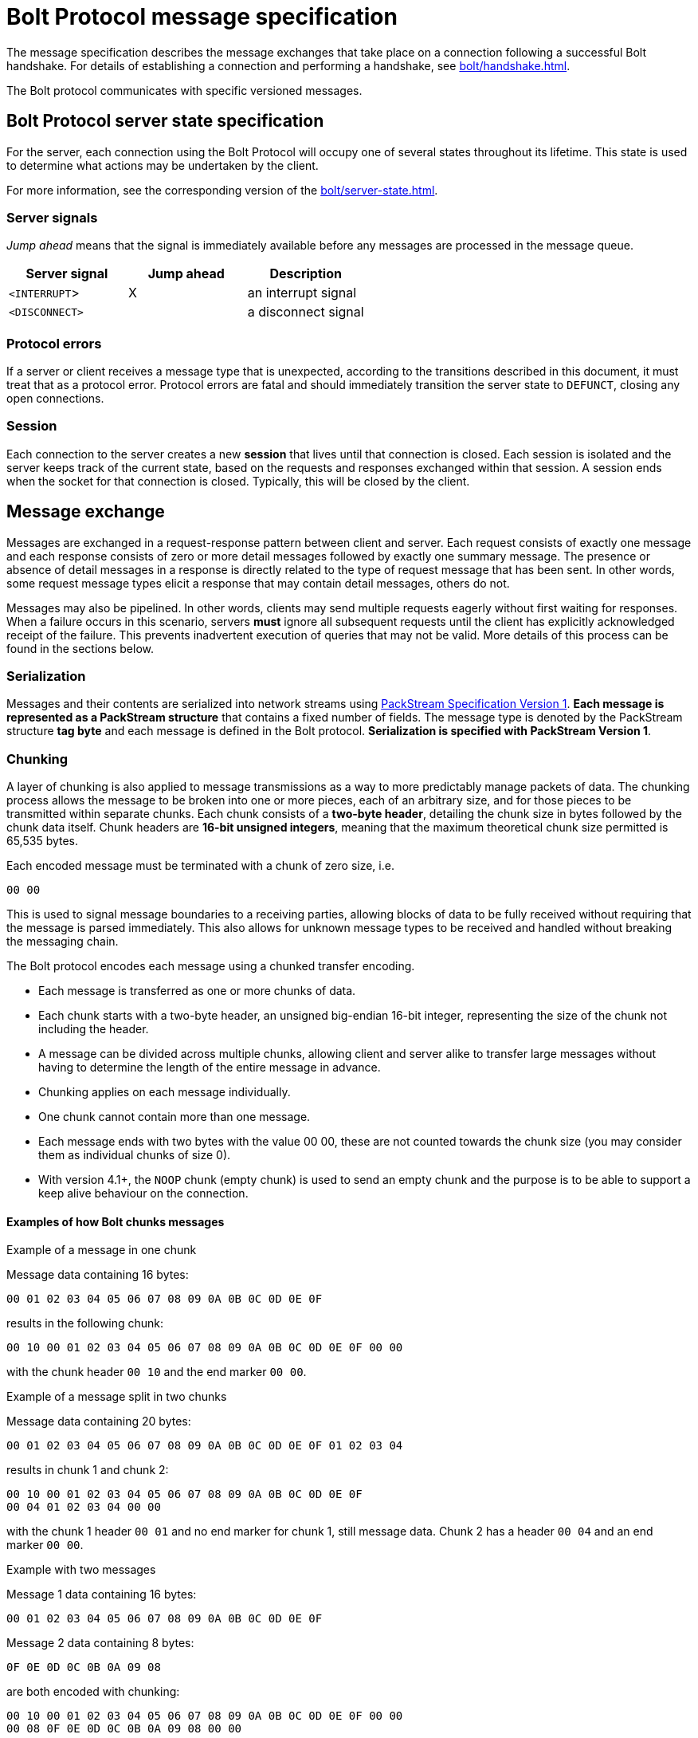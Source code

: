 :description: This section describes the Bolt Protocol message specification.

= Bolt Protocol message specification

The message specification describes the message exchanges that take place on a connection following a successful Bolt handshake.
For details of establishing a connection and performing a handshake, see xref:bolt/handshake.adoc[].

The Bolt protocol communicates with specific versioned messages.

== Bolt Protocol server state specification

For the server, each connection using the Bolt Protocol will occupy one of several states throughout its lifetime.
This state is used to determine what actions may be undertaken by the client.

For more information, see the corresponding version of the xref:bolt/server-state.adoc[].

[[server-signals]]
===  Server signals

_Jump ahead_ means that the signal is immediately available before any messages are processed in the message queue.

[cols="<,^,<",options="header"]
|===
| Server signal
| Jump ahead
| Description

| `<INTERRUPT`>
| X
| an interrupt signal

| `<DISCONNECT>`
|
| a disconnect signal
|===

[[protocol-errors]]
=== Protocol errors

If a server or client receives a message type that is unexpected, according to the transitions described in this document, it must treat that as a protocol error.
Protocol errors are fatal and should immediately transition the server state to `DEFUNCT`, closing any open connections.

[[session]]
=== Session

Each connection to the server creates a new *session* that lives until that connection is closed.
Each session is isolated and the server keeps track of the current state, based on the requests and responses exchanged within that session.
A session ends when the socket for that connection is closed.
Typically, this will be closed by the client.

[[message-exchange]]
== Message exchange

Messages are exchanged in a request-response pattern between client and server.
Each request consists of exactly one message and each response consists of zero or more detail messages followed by exactly one summary message.
The presence or absence of detail messages in a response is directly related to the type of request message that has been sent.
In other words, some request message types elicit a response that may contain detail messages, others do not.

Messages may also be pipelined. In other words, clients may send multiple requests eagerly without first waiting for responses.
When a failure occurs in this scenario, servers *must* ignore all subsequent requests until the client has explicitly acknowledged receipt of the failure.
This prevents inadvertent execution of queries that may not be valid.
More details of this process can be found in the sections below.

[[serialization]]
=== Serialization

Messages and their contents are serialized into network streams using xref:packstream/index.adoc[PackStream Specification Version 1].
*Each message is represented as a PackStream structure* that contains a fixed number of fields.
The message type is denoted by the PackStream structure *tag byte* and each message is defined in the Bolt protocol.
*Serialization is specified with PackStream Version 1*.

[[chunking]]
=== Chunking

A layer of chunking is also applied to message transmissions as a way to more predictably manage packets of data.
The chunking process allows the message to be broken into one or more pieces, each of an arbitrary size, and for those pieces to be transmitted within separate chunks.
Each chunk consists of a *two-byte header*, detailing the chunk size in bytes followed by the chunk data itself.
Chunk headers are *16-bit unsigned integers*, meaning that the maximum theoretical chunk size permitted is 65,535 bytes.

Each encoded message must be terminated with a chunk of zero size, i.e.
----
00 00
----

This is used to signal message boundaries to a receiving parties, allowing blocks of data to be fully received without requiring that the message is parsed immediately.
This also allows for unknown message types to be received and handled without breaking the messaging chain.

The Bolt protocol encodes each message using a chunked transfer encoding.

** Each message is transferred as one or more chunks of data.
** Each chunk starts with a two-byte header, an unsigned big-endian 16-bit integer, representing the size of the chunk not including the header.
** A message can be divided across multiple chunks, allowing client and server alike to transfer large messages without having to determine the length of the entire message in advance.
** Chunking applies on each message individually.
** One chunk cannot contain more than one message.
** Each message ends with two bytes with the value 00 00, these are not counted towards the chunk size (you may consider them as individual chunks of size 0).
** With version 4.1+, the `NOOP` chunk (empty chunk) is used to send an empty chunk and the purpose is to be able to support a keep alive behaviour on the connection.

==== Examples of how Bolt chunks messages

.Example of a message in one chunk
Message data containing 16 bytes:
----
00 01 02 03 04 05 06 07 08 09 0A 0B 0C 0D 0E 0F
----
results in the following chunk:
----
00 10 00 01 02 03 04 05 06 07 08 09 0A 0B 0C 0D 0E 0F 00 00
----
with the chunk header `00 10` and the end marker `00 00`.

.Example of a message split in two chunks
Message data containing 20 bytes:
----
00 01 02 03 04 05 06 07 08 09 0A 0B 0C 0D 0E 0F 01 02 03 04
----
results in chunk 1 and chunk 2:
----
00 10 00 01 02 03 04 05 06 07 08 09 0A 0B 0C 0D 0E 0F
00 04 01 02 03 04 00 00
----
with the chunk 1 header `00 01` and no end marker for chunk 1, still message data.
Chunk 2 has a header `00 04` and an end marker `00 00`.

.Example with two messages
Message 1 data containing 16 bytes:
----
00 01 02 03 04 05 06 07 08 09 0A 0B 0C 0D 0E 0F
----
Message 2 data containing 8 bytes:
----
0F 0E 0D 0C 0B 0A 09 08
----
are both encoded with chunking:
----
00 10 00 01 02 03 04 05 06 07 08 09 0A 0B 0C 0D 0E 0F 00 00
00 08 0F 0E 0D 0C 0B 0A 09 08 00 00
----

.Example with two messages with a `NOOP` in between
Message 1 data containing 16 bytes:
----
00 01 02 03 04 05 06 07 08 09 0A 0B 0C 0D 0E 0F
----
Message 2 data containing 8 bytes:
----
0F 0E 0D 0C 0B 0A 09 08
----
The two messages encoded with chunking and a `NOOP`(empty chunk) in between:
----
00 10 00 01 02 03 04 05 06 07 08 09 0A 0B 0C 0D 0E 0F 00 00
00 00
00 08 0F 0E 0D 0C 0B 0A 09 08 00 00
----

[[pipelining]]
=== Pipelining

The client may send multiple requests eagerly without first waiting for responses.


[[transaction]]
=== Transaction

A transaction is the concept of atomic units of work.

The concept of *Transaction* is when the server is in the `READY` state and the transaction is opened with the request message `RUN` and the response of a summary message `SUCCESS`.
The *Transaction* is successfully closed with the summary message `SUCCESS` for the request message `PULL_ALL` or the request message `DISCARD_ALL`.

*Version 3* of the Bolt Protocol introduces the concept of *Auto-commit Transaction* and *Explicit Transaction*.
*Auto-commit Transaction* is the server in the `READY` state and the transition to the `STREAMING` state.
The transaction is opened with the request message `RUN` and the response of a summary message `SUCCESS`.

The *Auto-commit Transaction* is successfully closed with the summary message `SUCCESS` for the request message `PULL_ALL` or the request message `DISCARD_ALL`.
Thus the *Auto-commit Transaction* can only contain one `RUN` request message.

In *version 4* of the Bolt Protocol, the `DISCARD_ALL` and `PULL_ALL` messages are renamed to `DISCARD` and `PULL` and new fields are introduced.

.Example with Bolt v4
----
...
C: HELLO ...
S: SUCCESS ...  // Server is in READY state

C: RUN ...      // Open a new Auto-commit Transaction
S: SUCCESS ...  // Server is in STREAMING state

C: PULL ...
S: RECORD ...
   ...
S: RECORD ...
S: SUCCESS ... has_more=true  // Server is still in STREAMING state

C: PULL
S: RECORD ...
   ...
S: RECORD ...
S: SUCCESS ... has_more=false  // Server is in READY state and this implies that the Auto-commit Transaction is closed.
----

[NOTE]
====
In version 1, `HELLO` is called `INIT` and Auto-commit Transaction is just Transaction.
The field `has_more=true/false` is introduced in version 4.
See also the corresponding version of the xref:bolt/server-state.adoc[].
====

The *Explicit Transaction* is introduced in *version 3* of Bolt and is a more generic transaction that can contain several `RUN` request messages.
The concept of *Explicit Transaction* is when the server is in the `READY` state and the transaction is opened with the request message `BEGIN` and the response of a summary message `SUCCESS` (thus transition into the `TX_READY` server state).

The *Explicit Transaction* is successfully closed with the request message `COMMIT` and the response of a summary message `SUCCESS`.
The result stream (detail messages) must be fully consumed or discarded by a client before the server can transition to the `TX_READY` state and thus be able to close the transaction with a `COMMIT` request message.
It can be gracefully discarded and set to the initial server state of `READY` with the request message `ROLLBACK`.

.Example with Bolt v4
----
...
C: HELLO ...
S: SUCCESS ...  // Server is in READY state

C: BEGIN ...    // Open a new Explicit Transaction
S: SUCCESS ...  // Server is in TX_READY state

C: RUN ...
S: SUCCESS ... qid=123 // Server is in TX_STREAMING state, one stream is open

C: RUN ...
S: SUCCESS ... qid=456 // Server is in TX_STREAMING state, two streams are open

C: PULL ... qid=123
S: RECORD ...
   ...
S: RECORD ...
S: SUCCESS ... has_more=true  // Server is still in TX_STREAMING state, two streams are still open

C: PULL ... qid=123
S: RECORD ...
   ...
S: RECORD ...
S: SUCCESS ... has_more=false  // Server is still in TX_STREAMING state, one stream is still open

C: PULL ... qid=456
S: RECORD ...
   ...
S: RECORD ...
S: SUCCESS ... has_more=false  // Server is in TX_READY state, all streams have been fully consumed

C: COMMIT   // Close the Explicit Transaction
S: SUCCESS  // Server is in READY state
----

[NOTE]
====
In version 3, `PULL` is called `PULL_ALL`.
Additionally, there are no fields, e.g `qid=123` and `has_more=true/false` available in version 3 of the Bolt Protocol.
====

[TIP]
====
More examples of message exchanges can be found in xref:appendix/message-exchange-examples.adoc[Appendix -- Message exchange examples].
====

[[messages]]
== Messages

There are three different kinds of messages:

** *Request message* - the client sends a message.
** *Summary message* - the server always responds with one summary message if the connection is still open.
** *Detail message* - the server always responds with zero or more detail messages before sending a summary message.

[cols="<15,^10,<10,<40,<30",options="header"]
|===
| Message
| Signature
| Type of message
| Fields
| Description

| <<messages-hello, `HELLO`>>
| `01`
| Request
| `extra::Dictionary(user_agent::String, routing::Dictionary(address::String), notifications_minimum_severity::String, notifications_disabled_categories::List<String>)`
| initialize connection (replaces <<messages-init, `INIT`>> of v1 & v2)(`routing::Dictionary(address::String)` added in v4.1)
(`notifications_minimum_severity::String, notifications_disabled_categories::List<String>` added in v5.2)

| <<messages-logon, `LOGON`>>
| `6A`
| Request
| `scheme::String, ...`
| authenticates the user you send with the message

| <<messages-logoff, `LOGOFF`>>
| `6B`
| Request
|
| logs off current user, becomes ready for another `LOGON` message

| <<messages-goodbye, `GOODBYE`>>
| `02`
| Request
|
| close the connection, triggers a `<DISCONNECT>` signal

| <<messages-ack-failure, `ACK_FAILURE`>> (only v1 and v2)
| `0E`
| Request
|
| acknowledge a failure response (deprecated, use `RESET` instead with v3+)

| <<messages-reset, `RESET`>>
| `0F`
| Request
|
| reset the connection, triggers an `<INTERRUPT>` signal

| <<messages-run, `RUN`>>
| `10`
| Request
| `query::String, parameters::Dictionary, extra::Dictionary(bookmarks::List<String>, tx_timeout::Integer, tx_metadata::Dictionary, mode::String, db:String, notifications_minimum_severity::String, notifications_disabled_categories::List<String>)`
| execute a query (`extra::Dictionary` added in v3)(`db:String` added in v4.0)
(`notifications_minimum_severity::String, notifications_disabled_categories::List<String>` added in v5.2)

| <<messages-discard, `DISCARD`>>
| `2F`
| Request
| `extra::Dictionary(n::Integer, qid::Integer)`
| discard records (replaces `DISCARD_ALL` of v1, v2 & v3)(fields added in v4.0)

| <<messages-pull, `PULL`>>
| `3F`
| Request
| `extra::Dictionary(n::Integer, qid::Integer)`
| fetch records (replaces `PULL_ALL` of v1, v2 & v3)(fields added in v4.0)

| <<messages-begin, `BEGIN`>>
| `11`
| Request
| `extra::Dictionary(bookmarks::List<String>, tx_timeout::Integer, tx_metadata::Dictionary, mode::String, db::String, imp_user::String, notifications_minimum_severity::String, notifications_disabled_categories::List<String>)`
| begin a new transaction (added in v3)(`db::String, imp_user::String` added in v4.0) (`notifications_minimum_severity::String, notifications_disabled_categories::List<String>` added in v5.2)

| <<messages-commit, `COMMIT`>>
| `12`
| Request
|
| commit a transaction (added in v3)

| <<messages-rollback, `ROLLBACK`>>
| `13`
| Request
|
| rollback a transaction (added in v3)

| <<messages-route, `ROUTE`>>
| `66`
| Request
| `routing::Dictionary(address::String), bookmarks::List<String>, extra::Dictionary(db::String, imp_user::String)`
| fetch the current routing table

| <<messages-success, `SUCCESS`>>
| `70`
| Summary
| `metadata::Dictionary`
| request succeeded

| <<messages-ignored, `IGNORED`>>
| `7E`
| Summary
|
| request was ignored

| <<messages-failure, `FAILURE`>>
| `7F`
| Summary
| `metadata::Dictionary(code::String, message::String)`
| request failed

| <<messages-record, `RECORD`>>
| `71`
| Detail
| `data::List`
| data values

|===

[[messages-hello]]
=== Request message - `HELLO`

The `HELLO` message request the connection to be authorized for use with the remote database and replaces the `INIT` request message of version 1 and 2.
See below for more information on `INIT`.

The server must be in the `CONNECTED` state to be able to process a `HELLO` message.
For any other states, receipt of an `HELLO` request must be considered a protocol violation and lead to connection closure.

Clients should send `HELLO` message to the server immediately after connection and process the corresponding response before using that connection in any other way.

Clients wishing to retry initialization should establish a new connection.

In version *4.1*, `routing::Dictionary(address::String)` was added to indicate an indicator if the server should carry out routing, according to the given routing context.

In version *5.2*, `notifications_minimum_severity::String` and `notifications_disabled_categories::List<String>` were added to be able to control the notification config.

[NOTE]
====
On versions earlier than *5.1*, the authentication token described on the `LOGON` message should be sent as part of the `HELLO` message instead.
====

[cols="<30,<40",option="header"]
|===
| `routing` values
| Description

| {"routing": null} or {}
| the server should not carry out routing

| {"routing: {}}
| the server should carry out routing

| {"routing: {"address": "x.example.com:9001", "region": "example", ...}}
| the server should carry out routing according to the given routing context
|===

*Signature:* `01`

*Fields:*
----
extra::Dictionary(
  user_agent::String,
  patch_bolt::List<String>,
  routing::Dictionary(address::String),
  notifications_minimum_severity::String,
  notifications_disabled_categories::List<String>
)
----

** The `user_agent` should conform to `"Name/Version"` for example `"Example/4.1.0"` (see link:https://developer.mozilla.org/en-US/docs/Web/HTTP/Headers/User-Agent[] for more information).
** `patch_bolt` is version *4.3-4.4 only*.
It lets the driver request a patch to the protocol from the server. The patch must not be applied until the server acknowledges it in the `SUCCESS` response.
Default: `[]`.
*** `"utc"` is currently the only supported patch.
If successfully negotiated, server and driver will use xref:bolt/structure-semantics.adoc#structure-datetime[DateTime] and xref:bolt/structure-semantics.adoc#structure-datetimezoneid[DateTimeZoneId] as defined in Bolt version *5.0*.
** The `routing` field should contain routing context information and the address field that should contain the address that the client initially tries to connect with e.g. `"x.example.com:9001"`.
Key-value entries in the routing context should correspond exactly to those in the original URI query string.
Setting `routing` to `null` indicates that the server should not carry out any routing.
Default: `null`.
** The `notifications_minimum_severity` specifies the minimum severity a notification needs to have to be returned.
Please see the link:https://neo4j.com/docs/status-codes/current/notifications/#notification-categories[Cypher documentation] for acceptable entries, with the special value `"OFF"` added to the protocol, which disables all notifications.
Sending `null` will make the server use its configured default.
Default: `null`.
(v5.2+)
** The `notifications_disabled_categories` is a list of notification categories that will not be returned.
Please see the link:https://neo4j.com/docs/status-codes/current/notifications/#notification-categories[Cypher documentation] for available categories.
Sending `null` will make the server use its configured default.
Default: `null`.
(v5.2+)

*Detail messages:*

No detail messages should be returned.

*Valid summary messages:*

** `SUCCESS`
** `FAILURE`

==== Synopsis

----
HELLO {extra}
----

.Example 1
----
HELLO {"user_agent": "Example/4.1.0", "routing": {"address": "x.example.com:9001"}}
----

.Example 2
----
HELLO {"user_agent": "Example/4.2.0", "patch_bolt": ["utc"], "routing": {"address": "x.example.com:9001", "policy": "example_policy_routing_context", "region": "example_region_routing_context"}, "notifications_minimum_severity": "WARNING", "notifications_disabled_categories": ["HINT", "GENERIC"]}
----

==== Server response `SUCCESS`

A `SUCCESS` message response indicates that the client is permitted to exchange further messages.
Servers can include metadata that describes details of the server environment and/or the connection.

The following fields are defined for inclusion in the `SUCCESS` metadata:

** `server::String` (server agent string, example `"Neo4j/4.1.0"`)
** `connection_id::String` (unique identifier of the bolt connection used on the server side, example: `"bolt-61"`)
** `patch_bolt` only in versions *4.3* and *4.4* and only if the client requested patches in the `patch_bolt` field of the request. The server will include the subset of requested patches (with the exact same string the client requests) if it supports it. From that point onward, the server-client communication _must only_ use the patched protocol.
** `hints::Dictionary` (set of optional configuration hints to be considered by the driver)

The `hints` dictionary is introduced in version *4.3* and may contain a set of optional configuration hints which may be interpreted or ignored by drivers at their own discretion in order to augment operations where applicable.
A full listing of the available hints may be found in xref:appendix/connection-hints.adoc[Appendix -- Connection hints].
Hints remain valid throughout the lifetime of a given connection and cannot be changed.
As such, newly established connections may observe different hints and/or hint values as the server configuration is adjusted.

.Example
----
SUCCESS {"server": "Neo4j/4.0.0", "hints": {"connection.recv_timeout_seconds": 120}}
----

.Example 2
----
SUCCESS {"server": "Neo4j/4.4.0", "patch_bolt": ["utc"], "hints": {"connection.recv_timeout_seconds": 120}}
----

==== Server response `FAILURE`

A `FAILURE` message response indicates that the client is not permitted to exchange further messages.
Servers may choose to include metadata describing the nature of the failure but must immediately close the connection after the failure has been sent.

.Example
----
FAILURE {"code": "Example.Failure.Code", "message": "example failure"}
----

[[messages-init]]
=== Request message `INIT` label:deprecated[]

*The request message `INIT` is only valid in version 1 and 2 and is replaced by the request message `HELLO` in version 3+.*
The `INIT` message is a request for the connection to be authorized for use with the remote database.

The `INIT` message uses the structure signature `01` and passes two fields: `user agent` (String) and `auth_token` (Dictionary).

The server must be in the `CONNECTED` state to be able to process an `INIT` request.
For any other states, receipt of an `INIT` request must be considered a protocol violation and lead to connection closure.

Clients should send `INIT` requests to the network immediately after connection and process the corresponding response before using that connection in any other way.

A receiving server may choose to register or otherwise log the user agent but may also ignore it if preferred.

The auth token should be used by the server to determine whether the client is permitted to exchange further messages.
If this authentication fails, the server must respond with a `FAILURE` message and immediately close the connection.
Clients wishing to retry initialization should establish a new connection.

*Signature:* `01`
*Fields:*
----
user_agent::String,
auth_token::Dictionary(
  scheme::String,
  principal::String,
  credentials::String,
)
----

** The `user_agent` should conform to `"Name/Version"` for example `"Example/1.1.0"` (see link:developer.mozilla.org/en-US/docs/Web/HTTP/Headers/User-Agent[] for more information).
** The `scheme` is the authentication scheme.
Predefined schemes are `"none"` and `"basic"`.
If no `scheme` is provided, it defaults to `"none"`.
** The `auth_token` must contain either just the entry `{"scheme" : "none"}` or the keys `scheme`, `principal` and `credentials`.

*Detail messages:*
No detail messages should be returned.

*Valid Summary Messages:*

** `SUCCESS`
** `FAILURE`

==== _Synopsis_

----
INIT "user_agent" {auth_token}
----

.Example 1
----
INIT "Example/1.0.0" {"scheme": "none"}
----

.Example 2
----
INIT "Example/1.0.0" {"scheme": "basic", "principal": "neo4j", "credentials": "password"}
----

==== _Server response `SUCCESS`_

A `SUCCESS` message response indicates that the client is permitted to exchange further messages.
Servers can include metadata that describes details of the server environment and/or the connection.

The following fields are defined for inclusion in the `SUCCESS` metadata.

** `server (e.g. `"Neo4j/3.4.0"`)

.Example
----
SUCCESS {"server": "Neo4j/3.4.0"}
----

==== _Server response `FAILURE`_

A `FAILURE` message response indicates that the client is not permitted to exchange further messages.

Servers may choose to include metadata describing the nature of the failure but must immediately close the connection after the failure has been sent.

.Example
----
FAILURE {"code": "Example.Failure.Code", "message": "example failure"}
----

[[messages-logon]]
=== Request message `LOGON`

A `LOGON` message carries an authentication request.

*Signature:* `6A`

** The scheme is the authentication scheme.
Predefined schemes are `none`, `basic`, `bearer` and `kerberos`.
** Further entries in the message are passed to the implementation of the chosen authentication scheme.
Their names, types, and defaults depend on that choice.
*** The scheme `basic` requires a username `principal::String` and a password `credentials::String`.
*** The scheme `bearer` merely requires a token `credentials::String` (added in version *4.4*).

If authentication fails, the server responds with a `FAILURE` message and immediately closes the connection.

==== Synopsis

----
LOGON {scheme::String, ...)
----

.Example 1
----
LOGON {"scheme": "basic", "principal": "user", "credentials": "password"}
----

[[messages-logoff]]
=== Request message `LOGOFF`

A `LOGOFF` message logs off the currently authenticated user. The connection is then ready for another `LOGON` message.

*Signature:* `6B`

[[messages-goodbye]]
=== Request message `GOODBYE`

The `GOODBYE` message is introduced in version *3* and notifies the server that the connection is terminating gracefully.
On receipt of this message, the server should immediately shut down the socket on its side without sending a response.

A client may shut down the socket at any time after sending the `GOODBYE` message.
This message interrupts the server current work if there is any.

*Signature:* `02`

*Fields:*

No fields.

*Detail messages:*

No detail messages should be returned.

*Valid summary messages:*

No summary messages should be returned.

==== Synopsis

----
GOODBYE
----

.Example
----
GOODBYE
----

[[messages-ack-failure]]
=== Request message `ACK_FAILURE` label:deprecated[]

*The request message `ACK_FAILURE` is only valid in version 1 and 2 and the request message `RESET` should be used in its place in version 3+.*

The request message `ACK_FAILURE` signals to the server that the client has acknowledged a previous failure and should return to a `READY` state.

*Signature:* `0E`

*Fields:*

No fields.

Detail messages:

No detail messages should be returned.

*Valid summary messages:*

** `SUCCESS`
** `FAILURE`

The server must be in a `FAILED` state to be able to successfully process an `ACK_FAILURE` request.
For any other states, receipt of an `ACK_FAILURE` request will be considered a protocol violation and will lead to connection closure.

==== _Synopsis_

----
ACK_FAILURE
----

.Example
----
ACK_FAILURE
----

==== _Server response `SUCCESS`_

If an `ACK_FAILURE` request has been successfully received, the server should respond with a `SUCCESS` message and enter the `READY` state.

The server may attach metadata to the `SUCCESS` message.

.Example
----
SUCCESS {}
----

==== _Server response message `FAILURE`_

If an `ACK_FAILURE` request is received while not in the `FAILED` state, the server should respond with a `FAILURE` message and immediately close the connection.

The server may attach metadata to the message to provide more detail on the nature of the failure.

.Example
----
FAILURE {"code": "Example.Failure.Code", "message": "example failure"}
----

[[messages-reset]]
=== Request message `RESET`

The `RESET` message requests that the connection should be set back to its initial `RESET` state, as if an `HELLO` (`INIT` in v1 and 2) had just successfully completed.
The `RESET` message is unique in that, on arrival at the server, it jumps ahead in the message queue, stopping any unit of work that happens to be executing.
All the queued messages originally in front of the `RESET` message will then be `IGNORED` until the `RESET` position is reached.
Then from this point, the server state is reset to a state that is ready for a new session.

In version 1 and 2, the `RESET` message splits into two separate signals.
First, an `<INTERRUPT>` signal jumps ahead in the message queue, stopping any unit of work that happens to be executing, and putting the state machine into an `INTERRUPTED` state.
Second, the `RESET` queues along with all other incoming messages and is used to put the state machine back to `READY` when its turn for processing arrives.
This essentially means that the `INTERRUPTED` state exists only transitionally between the arrival of a `RESET` in the message queue and the later processing of that `RESET` in its proper position.
The `INTERRUPTED` state is therefore the only state to automatically resolve without any further input from the client and whose entry does not generate a response message.

*Signature:* `0F`

*Fields:*

No fields

*Detail messages:*

No detail messages should be returned.

*Valid summary messages:*

** `SUCCESS`
** `FAILURE`

==== Synopsis
----
RESET
----

.Example
----
RESET
----

==== Server response `SUCCESS`

If a `RESET` message request has been successfully received, the server should respond with a `SUCCESS` message and enter the `READY` state.

.Example
----
SUCCESS {}
----

==== Server response `FAILURE`

If `RESET` message is received before the server enters a `READY` state, it should trigger a `FAILURE` followed by immediate closure of the connection.
The server may attach metadata to the message to provide more detail on the nature of the failure.
Clients receiving a `FAILURE` in response to `RESET` should treat that connection as `DEFUNCT` and dispose of it.

.Example
----
FAILURE {"code": "Example.Failure.Code", "message": "example failure"}
----

[[messages-run]]
=== Request message `RUN`

The `RUN` message requests that a Cypher query is executed with a set of parameters and additional extra data.

In version *3+*, this message could both be used in an Explicit Transaction or an Auto-commit Transaction.
The transaction type is implied by the order of message sequence.

In version *5.2*, `notifications_minimum_severity::String` and `notifications_disabled_categories::List<String>` were added to be able to control the notification config.

*Signature:* `10`

*Fields:*
----
query::String,
parameters::Dictionary,
extra::Dictionary(
  bookmarks::List<String>,
  tx_timeout::Integer,
  tx_metadata::Dictionary,
  mode::String,
  db:String,
  imp_user::String,
  notifications_minimum_severity::String,
  notifications_disabled_categories::List<String>
)

----

** The `query` can be a Cypher syntax or a procedure call.
** The `parameters` is a `dictionary` of parameters to be used in the `query` string.

An *Explicit Transaction* (`BEGIN`+`RUN`) does not carry any data in the extra field.

For *Auto-commit Transaction* (`RUN`) the extra field carries:

** The `bookmarks` is a list of strings containing some kind of bookmark identification e.g `["neo4j-bookmark-transaction:1", "neo4j-bookmark-transaction:2"]`.
Default: `[]`.
** The `tx_timeout` is an integer in that specifies a transaction timeout in ms.
Default: server-side configured timeout.
** The `tx_metadata` is a dictionary that can contain some metadata information, mainly used for logging.
Default: `null`.
** The `mode` specifies what kind of server the RUN message is targeting.
For write access use `"w"` and for read access use `"r"`.
Default: "w".
** The `db` specifies the database name for multi-database to select where the transaction takes place. `null` and `""` denote the server-side configured default database.
Default: `null`. (v4+)
** The `imp_user` key specifies the impersonated user which executes this transaction.
`null` denotes no impersonation (execution takes place as the current user).
Default: `null`. (v4.4+)
** The `notifications_minimum_severity` specifies the minimum severity a notification needs to have to be returned.
Please see the link:https://neo4j.com/docs/status-codes/current/notifications/#notification-categories[Cypher documentation] for acceptable entries, with the special value `"OFF"` added to the protocol, which disables all notifications.
Sending `null` will make the server use whatever was specified in the `HELLO` message of the current connection.
Default: `null`.
(v5.2+)
** The `notifications_disabled_categories` is a list of notification categories that will not be returned.
Please see the link:https://neo4j.com/docs/status-codes/current/notifications/#notification-categories[Cypher documentation] for available categories.
Sending `null` will make the server use whatever was specified in the `HELLO` message of the current connection.
Default: `null`.
(v5.2+)

Note that the `extra::Dictionary` field is added with version 3 and thus does not exist in v1 and v2.
Additionally, the `db` field is added with version 4.0 and the `imp_user` in version 4.4 and do not exist in earlier versions.

*Valid summary messages:*

** `SUCCESS`
** `IGNORED`
** `FAILURE`

_The server must be in a `READY` state to be able to successfully process a `RUN` request._
_If the server is in a `FAILED` or `INTERRUPTED` state, the request will be `IGNORED`._
_For any other states, receipt of a `RUN` request will be considered a protocol violation and will lead to connection closure._
//is this ^ true for version 3+?

==== Synopsis
----
RUN "query" {parameters} {extra}
----

.Example 1
----
RUN "RETURN $x AS x" {"x": 1} {bookmarks: [], "tx_timeout": 123, "tx_metadata": {"log": "example_message"}, mode: "r"}
----

.Example 2
----
RUN "RETURN $x AS x" {"x": 1} {}
----

.Example 3
----
RUN "CALL dbms.procedures()" {} {}
----

.Example 3
----
RUN "RETURN 42" {} {"notifications_minimum_severity": "WARNING", "notifications_disabled_categories": ["HINT", "GENERIC"]}
----

==== Server response `SUCCESS`

A `SUCCESS` message response indicates that the client is permitted to exchange further messages.

The following fields are defined for inclusion in the `SUCCESS` metadata.

** `fields::List<String>`, the fields of the return result. e.g. [“name”, “age”, …]
** `t_first::Integer`, the time, specified in ms, which the first record in the result stream is available after.

In v4+, for *Explicit Transaction* (`BEGIN`+`RUN`):

** `qid::Integer` specifies the server assigned statement ID to reference the server side result-set with commencing `BEGIN`+`RUN`+`PULL` and `BEGIN`+`RUN`+`DISCARD` messages.

.Example v3+
----
SUCCESS {"fields": ["x"], "t_first": 123}
----

.Example v4.0+
----
SUCCESS {"fields": ["x"], "t_first": 123, "qid": 7000}
----

_For v1 and v2, if a `RUN` request has been successfully received and is considered valid by the server, the server should respond with a `SUCCESS` message and enter the `STREAMING` state._
_The server may attach metadata to the message to provide header detail for the results that follow._
_Clients should not consider a `SUCCESS` response to indicate completion of the execution of that query, merely acceptance of it._
_The following fields are defined for inclusion in the metadata:_

** _`fields` (e.g. [`"name"`, `"age"`])_
** _`result_available_after` (e.g. `123`)_

.Example v1 and v2
----
SUCCESS {"fields": ["x"], "result_available_after": 123}
----

==== Server response `IGNORED`

.Example
----
IGNORED
----

==== Server response `FAILURE`

.Example
----
FAILURE {"code": "Example.Failure.Code", "message": "example failure"}
----

[[messages-discard]]
=== Request message `DISCARD`

The `DISCARD` message requests that the remainder of the result stream should be thrown away.

_In v1, v2 and v3, this message is called `DISCARD_ALL`, has *no fields* and issues a request to discard the outstanding result and return to a `READY` state._
_A receiving server should not abort the request but continue to process it without streaming any detail messages back to the client._

*Signature:* `2F`

*Fields:*
----
extra::Dictionary{
  n::Integer,
  qid::Integer,
}
----

** The `n` specifies how many records to throw away.
`n=-1` will throw away all records.
`n` has no default and must be present.
** The `qid` (query identification) specifies for which statement the operation should be carried out (*Explicit Transaction* only).
`qid=-1` can be used to denote the last executed statement.
Default: `-1`.

*Detail messages:*

No detail messages should be returned.

*Valid summary messages:*

** `SUCCESS`
** `IGNORED`
** `FAILURE`

==== Synopsis

----
DISCARD {extra}
----

.Example 1
----
DISCARD {"n": -1, "qid": -1}
----

.Example 2
----
DISCARD {"n": 1000}
----

.Example 3 v1, v2 or v3
----
DISCARD_ALL
----

In version 1 and 2, the server must be in a `STREAMING` state to be able to successfully process a `DISCARD_ALL` request.
If the server is in a `FAILED` state or `INTERRUPTED` state, the request will be `IGNORED`.
For any other states, receipt of a `DISCARD_ALL` request will be considered a protocol violation and will lead to connection closure.

==== Server response `SUCCESS`

The following fields are defined for inclusion in the `SUCCESS` metadata (v4.0+):

** `has_more::Boolean`, true if there are no more records to stream.
If this field is not present, it should be considered to default to false.

Or in the case that `has_more` is false:

** `bookmark::String`, the bookmark after committing this transaction (*Auto-commit Transaction* only).
** `db::String`, the database name where the query is executed.

.Example 1
----
SUCCESS {"has_more": true}
----

.Example 2
----
SUCCESS {"bookmark": "example-bookmark:1", "db": "example_database"}
----

In version 3, the following fields are defined for inclusion in the `SUCCESS` metadata:

** `bookmark::String`, the bookmark after committing this transaction (Auto-commit Transaction* only).

.Example v3
----
SUCCESS {"bookmark": "example-bookmark:1"}
----

In version 1 and 2, if a `DISCARD_ALL` request has been successfully received, the server should respond with a `SUCCESS` message and enter the `READY` state.
The server may attach metadata to the message to provide footer detail for the discarded results.

The following fields are defined for inclusion in the metadata:

** `bookmark` (e.g. `"bookmark:1234"`)
** `result_consumed_after` (e.g. `123`)

.Example v1 and 2
----
SUCCESS {"bookmark": "example_bookmark_identifier", "result_consumed_after": 123}
----

[[message-pull]]
=== Request message `PULL`

The `PULL` message requests data from the remainder of the result stream.

In v1, v2, and v3, this message is called `PULL_ALL` and has *no fields*.
In v1 and v2, this message issues a request to stream the outstanding result back to the client, before returning to a `READY` state.
Result detail consists of zero or more detail messages being sent before the summary message.
This version of the protocol defines one such detail message, namely `RECORD` (described below).

*Signature:* `3F`

*Fields* (in v4.0+):
----
extra::Dictionary{
  n::Integer,
  qid::Integer,
}
----

** The `n` specifies how many records to fetch.
`n=-1` will fetch all records.
`n` has no default and must be present.
** The qid (query identification) specifies for which statement the operation should be carried out (*Explicit Transaction* only).
`qid=-1` can be used to denote the last executed statement.
Default: `-1`.

*Detail messages:*

Zero or more `RECORD`.

*Valid summary messages:*

** `SUCCESS`
** `IGNORED`
** `FAILURE`

==== Synopsis
----
PULL {extra}
----

.For v1, v2, and v3
----
PULL_ALL
----

.Example 1
----
PULL {"n": -1, "qid": -1}
----

.Example 2
----
PULL {"n": 1000}
----

.Example v1, v2, and v3
----
PULL_ALL
----

==== Server resoponse `SUCCESS`

The following fields are defined for inclusion in the `SUCCESS` metadata:

** `has_more::Boolean`, true if there are more records to stream.
If this field is not present it should be considered to default to false.

Or in the case that `has_more` is false:

** `bookmark::String`, the bookmark after committing this transaction (*Autocommit Transaction* only).
** `t_last::Integer`, the time, specified in ms, which the last record in the result stream is consumed after.
** `type::String`, the type of the statement, e.g. `"r"` for read-only statement, `"w"` for write-only statement, `"rw"` for read-and-write, and `"s"` for schema only.
** `stats::Dictionary`, counter information, such as db-hits etc.
** `plan::Dictionary`, plan result.
** `profile::Dictionary`, profile result.
** `notifications::List<Dictionary>`, a list of all notifications generated during execution of this statement.
May be omitted if no notifications exist.
In v3, this field is `notifications::Dictionary`.
** `db::String`, the database name where the query was executed (v4.0+).

.Example
----
SUCCESS {"bookmark": "example-bookmark:1", "t_last": 123}
----

_In v1 and v2, only two fields are defined for inclusion in the metadata:_

** `bookmark` _(e.g. `"bookmark:1234"`)_
** `result_consumed_after` _(e.g. `123`)_

.Example v1 and v2
----
SUCCESS {"bookmark": "example_bookmark_identifier", "result_consumed_after": 123}
----

==== Server response `IGNORED`

For v1 and v2, a  server that receives a `DISCARD_ALL` request while in `FAILED` state or `INTERRUPTED` state, should respond with an `IGNORED` message and discard the request without processing it.
No state change should occur.

.Example (all versions)
----
IGNORED
----

==== Server response `FAILURE`

For v1 and v2, a `DISCARD_ALL` message request cannot be processed successfully, the server should respond with a `FAILURE` message and enter the `FAILED` state.
The server may attach metadata to the message to provide more detail on the nature of the failure.

.Example (all versions)
----
FAILURE {"code": "Example.Failure.Code", "message": "example failure"}
----

==== Server response `RECORD` (in v1 and v2)

Zero or more `RECORD` messages may be returned in response to a `PULL_ALL` prior to the trailing summary message.
Each record carries with it *a list of values* which form the data content of the record.
The order of the values within the list should be meaningful to the client, perhaps based on a requested ordering for that result, but no guarantees should be made around the order of records within the result.
A record should only be considered valid if followed by a `SUCCESS` summary message.
Until this summary has been received, the record’s validity should be considered tentative.

.Example
----
RECORD [1, 2, 3]
----

[[messages-begin]]
=== Request massage `BEGIN`

The `BEGIN` message request the creation of a new *Explicit Transaction*.
This message should then be followed by a `RUN` message.
The *Explicit Transaction* is closed with either the `COMMIT` message or `ROLLBACK` message.

In version *5.2*, `notifications_minimum_severity::String` and `notifications_disabled_categories::List<String>` were added to be able to control the notification config.

*Signature:* `11`

*Fields:*
----
extra::Dictionary(
  bookmarks::List<String>,
  tx_timeout::Integer,
  tx_metadata::Dictionary,
  mode::String,
  db::String,
  imp_user::String,
  notifications_minimum_severity::String,
  notifications_disabled_categories::List<String>
)
----

** The `bookmarks` is a list of strings containing some kind of bookmark identification e.g [`"neo4j-bookmark-transaction:1"`, `"neo4j-bookmark-transaction:2"`].
Default: [].
** The `tx_timeout` is an integer in that specifies a transaction timeout in ms.
Default: server-side configured timeout.
** The `tx_metadata` is a dictionary that can contain some metadata information, mainly used for logging.
Default: `null`.
** The `mode` specifies what kind of server the `RUN` message is targeting.
For write access use `"w"` and for read access use `"r"`.
Defaults to write access if no mode is sent. Default: `"w"`.
** The `db` specifies the database name for multi-database to select where the transaction takes place.
`null` and `""` denote the server-side configured default database.
Default: `null` (v4.0+).
** The `imp_user` key specifies the impersonated user which executes this transaction.
`null` denotes no impersonation (execution takes place as the current user).
Default: `null` (v4.4).
** The `notifications_minimum_severity` specifies the minimum severity a notification needs to have to be returned.
Please see the link:https://neo4j.com/docs/status-codes/current/notifications/#notification-categories[Cypher documentation] for acceptable entries, with the special value `"OFF"` added to the protocol, which disables all notifications.
Sending `null` will make the server use whatever was specified in the `HELLO` message of the current connection.
Default: `null`.
(v5.2+)
** The `notifications_disabled_categories` is a list of notification categories that will not be returned.
Please see the link:https://neo4j.com/docs/status-codes/current/notifications/#notification-categories[Cypher documentation] for available categories.
Sending `null` will make the server use whatever was specified in the `HELLO` message of the current connection.
Default: `null`.
(v5.2+)


*Detail messages:*

No detail messages.

*Valid summary messages:*

** `SUCCESS`
** `FAILURE`

==== Synopsis
----
BEGIN {extra}
----

.Example 1
----
BEGIN {"tx_timeout": 123, "mode": "r", "db": "example_database", "tx_metadata": {"log": "example_log_data"}, "imp_user" : "bob"}
----

.Example 2
----
BEGIN {"db": "example_database", "tx_metadata": {"log": "example_log_data"}, "bookmarks": ["example-bookmark:1", "example-bookmark2"]}
----

.Example 3
----
BEGIN {"notifications_minimum_severity": "WARNING", "notifications_disabled_categories": ["HINT", "GENERIC"]}
----

==== Server response `SUCCESS`

.Example
----
SUCCESS {}
----

==== Server response `IGNORED`

.Example
----
IGNORED
----

==== Server response `FAILURE`

.Example
----
FAILURE {"code": "Example.Failure.Code", "message": "example failure"}
----

[[messages-commit]]
=== Request message `COMMIT`

The `COMMIT` message request that the *Explicit Transaction* is done.

The `COMMIT` message does not exist in v1 and v2.

*Signature:* `12`

*Fields:*

No fields.

*Detail messages:*

No detail messages.

*Valid summary messages:*

** `SUCCESS`
** `IGNORED`
** `FAILURE`

==== Synopsis
----
COMMIT
----

.Example
----
COMMIT
----

==== Server response `SUCCESS`

A `SUCCESS` message response indicates that the *Explicit Transaction* was completed:

** `bookmark::String`, the bookmark after committing this transaction.

.Example
----
SUCCESS {"bookmark": "example-bookmark:1"}
----

==== Server response `IGNORED`

.Example
----
IGNORED
----

==== Server response `FAILURE`

.Example
----
FAILURE {"code": "Example.Failure.Code", "message": "example failure"}
----

[[messages-rollback]]
=== Request message `ROLLBACK`

The `ROLLBACK` message requests that the *Explicit Transaction* rolls back.

The `ROLLBACK` message does not exist in v1 and v2.

*Signature:* `13`

*Fields:*

No fields.

*Detail messages:*

No detail messages.

*Valid summary messages:*

** `SUCCESS`
** `IGNORED`
** `FAILURE`

==== Synopsis
----
ROLLBACK
----

.Example
----
ROLLBACK
----

==== Server response `SUCCESS`

A `SUCCESS` message response indicates that the *Explicit Transaction* was rolled back.

.Example
----
SUCCESS
----

==== Server response `IGNORED`

.Example
----
IGNORED
----

==== Server response `FAILURE`

.Example
----
FAILURE {"code": "Example.Failure.Code", "message": "example failure"}
----

[[messages-route]]
=== Request message `ROUTE`

The `ROUTE` instructs the server to return the current routing table and was added in v4.3.
In previous versions there was no explicit message for this and a procedure had to be invoked using Cypher through the `RUN` and `PULL` messages.

This message can only be sent after successful authentication and outside of transactions.

*Signature:* `66`

*Fields:*
----
routing::Dictionary,
bookmarks::List<String>,
extra::Dictionary(
  db::String,
  imp_user::String,
)
----

Note that in v4.4, the `db` parameter is migrated into a dedicated dictionary named `extra` that also includes the `imp_user` and thus, in v4.3 the fields are:
----
routing::Dictionary,
bookmarks::List<String>,
db:String
----

** The routing field should contain routing context information and the address field that should contain the address that the client initially tries to connect with e.g. `"x.example.com:9001"`.
Key-value entries in the routing context should correspond exactly to those in the original URI query string.
** The `bookmarks` is a list of strings containing some kind of bookmark identification e.g [`"neo4j-bookmark-transaction:1"`, `"neo4j-bookmark-transaction:2"`].
In v4.3, the format is `bookmarks::List<String>`.
** The `db` specifies the database name for multi-database to select where the transaction takes place.
`null` denotes the server-side configured default database.
** The `imp_user` specifies the impersonated user for the purposes of resolving their home database.
`null` denotes no impersonation (execution takes place as the current user).
Default: `null` (v4.4+).

*Detail messages:*

No detail messages should be returned.

*Valid summary messages:*

** `SUCCESS`
** `IGNORED`
** `FAILURE`

==== Synopsis
----
ROUTE {routing} [bookmarks] {extra}
----

.Example 1
----
ROUTE {"address": "x.example.com:7687"} [] null
----

.Example 2
----
ROUTE {"address": "x.example.com:9001", "policy": "example_policy_routing_context", "region": "example_region_routing_context"} ["neo4j-bookmark-transaction:1", "neo4j-bookmark-transaction:2"] {"db": example_database", "imp_user": "bob"}
----

==== Server response `SUCCESS`

A `SUCCESS` message response indicates that the client is permitted to exchange further messages.
The following fields are defined for inclusion in the `SUCCESS` metadata:

** `rt::Dictionary(ttl::Integer, db::String, servers::List<Dictionary(addresses::List<String>, role::String)>)`, the current routing table.
*** `ttl::Integer` specifies for how many seconds this routing table should be considered valid.
*** `db::String` identifies the database for which this routing table applies (v4.4+).
*** `servers` have three elements of the type `Dictionary(addresses::List<String>, role::String)`, where `role` is one of `"ROUTE"`, `"READ"`, `"WRITE"` for exactly one entry each.

.Example v4.4+
----
SUCCESS {
    "rt": {"ttl": 1000,
           "db": "foo",
           "servers": [{"addresses": ["localhost:9001"], "role": "ROUTE"},
                       {"addresses": ["localhost:9010", "localhost:9012"], "role": "READ"},
                       {"addresses": ["localhost:9020", "localhost:9022"], "role": "WRITE"}]}
}
----

.Example v4.3
----
SUCCESS {
    "rt": {"ttl": 1000,
           "servers": [{"addresses": ["localhost:9001"], "role": "ROUTE"},
                       {"addresses": ["localhost:9010", "localhost:9012"], "role": "READ"},
                       {"addresses": ["localhost:9020", "localhost:9022"], "role": "WRITE"}]}
}
----

==== Server message `IGNORED`

.Example
----
IGNORED
----

==== Server message `FAILURE`

.Example
----
FAILURE {"code": "Example.Failure.Code", "message": "example failure"}
----

[[messages-success]]
=== Summary message `SUCCESS`

The `SUCCESS` message indicates that the corresponding request has succeeded as intended.
It may contain metadata relating to the outcome.
Metadata keys are described in the section of this document relating to the message that began the exchange.

*Signature:* `70`

*Fields:*
----
metadata::Dictionary
----

==== Synopsis
----
SUCCESS {metadata}
----

.Example
----
SUCCESS {"example": "see specific message for server response metadata"}
----

[[messages-ignored]]
=== Summary message `IGNORED`

The `IGNORED` message indicates that the corresponding request has not been carried out.

*Signature:* `7E`

*Fields:*

No fields.

==== Synopsis
----
IGNORED
----

.Example
----
IGNORED
----

[[messages-failure]]
=== Summary message `FAILURE`

*Signature:* `7F`

*Fields:*
----
metadata::Dictionary(
  code::String,
  message::String,
)
----

==== Synopsis
----
FAILURE {metadata}
----

.Example
----
FAILURE {"code": "Example.Failure.Code", "message": "example failure"}
----

[[messages-record]]
=== Detail message `RECORD`


A `RECORD` message carries a sequence of values corresponding to a single entry in a result.

*Signature:* `71`

These messages are currently only ever received in response to a `PULL` (`PULL_ALL` in v1, v2, and v3) message and will always be followed by a summary message.

==== Synopsis
----
RECORD [data]
----

.Example 1
----
RECORD ["1", "2", "3"]
----

.Example 2
----
RECORD [{"point": [1, 2]}, "example_data", 123]
----

[[messages-summary]]
== Summary of changes per version

The sections below list the changes of messages compared to the previous version.
Please also check for changes in xref:./structure-semantics.adoc#structure-summary[Structure Semantics].

[[messages-summary-52]]
=== Version 5.2

** `HELLO`, `BEGIN` and `RUN` messages now accept notifications options `notifications_minimum_severity` and `notifications_disabled_categories`.

[[messages-summary-51]]
=== Version 5.1

** `HELLO` message no longer accepts authentication.
** `LOGON` message has been added and accepts authentication.
** `LOGOFF` message has been added.

[[messages-summary-5]]
=== Version 5

** No changes from version 4.4

[[messages-summary-44]]
=== Version 4.4

** The `db` parameter within the `ROUTE` message is migrated into a dedicated dictionary named `extra`.
** An `imp_user` parameter is added to the meta fields within `ROUTE`, `RUN` and `BEGIN` messages respectively.

[[messages-summary-43]]
=== Version 4.3

** `NOOP` chunks may now be transmitted in all connection states when a connection remains in idle for extended periods of time while the server is busy processing a request.
** An additional hints dictionary is added to the metadata property of the `SUCCESS` structure transmitted in response to the `HELLO` command in order to provide optional configuration hints to drivers.
** A new message `ROUTE` to query the routing table is added.

[[messages-summary-42]]
=== Version 4.2

No changes compared to version 4.1.

[[messages-summary-41]]
=== Version 4.1

** The `HELLO` message, defines the sub-field `routing::Dictionary(address::String)` to indicate if server side routing should be performed and can include routing context data.
** Support for `NOOP` chunk (empty chunk).
Both server and client should support this.

[[messages-summary-40]]
=== Version 4.0

** `DISCARD_ALL` message renamed to `DISCARD` and introduced new fields.
** `PULL_ALL` message renamed to `PULL` and introduced new fields.
** The `BEGIN` message now have a field `db::String` to specify a database name.
** The `RUN` message now have a field `db::String` to specify a database name.
** *Explicit Transaction* (`BEGIN+RUN`) can now get a server response with a `SUCCESS` and metadata key `qid` (query identification).
** The `DISCARD` message can now discard an arbitrary number of records.
New fields `n` and `qid`.
** The `DISCARD` message can now get a server response with a `SUCCESS` and metadata key `has_more`.
** The `PULL` message can now fetch an arbitrary number of records.
New fields `n` and `qid`.
** The `PULL` message can now get a server response with a `SUCCESS` and metadata key `has_more`.

[[messages-summary-3]]
=== Version 3

** The `INIT` request message is replaced with `HELLO` message.
** The `ACK_FAILURE` request message is removed.
Use `RESET` message instead.
** Added `extra::Dictionary` field to `RUN` message.
** Added `extra::Dictionary` field to `BEGIN` message.
** New `HELLO` request message.
** New `GOODBYE` request message.
** New `BEGIN` request message.
** New `COMMIT` request message.
** New `ROLLBACK` request message.
** New `RESET` request message.

[[messages-summary-2]]
=== Version 2

No changes compared to version 1.
